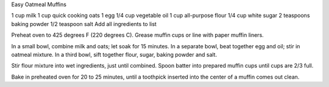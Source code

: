 Easy Oatmeal Muffins

1 cup milk
1 cup quick cooking oats
1 egg
1/4 cup vegetable oil
1 cup all-purpose flour
1/4 cup white sugar
2 teaspoons baking powder
1/2 teaspoon salt
Add all ingredients to list

Preheat oven to 425 degrees F (220 degrees C). Grease muffin cups or line
with paper muffin liners.

In a small bowl, combine milk and oats; let soak for 15 minutes.
In a separate bowl, beat together egg and oil; stir in oatmeal mixture. 
In a third bowl, sift together flour, sugar, baking powder and salt. 

Stir flour mixture into wet ingredients, just until combined. Spoon batter into
prepared muffin cups until cups are 2/3 full.

Bake in preheated oven for 20 to 25 minutes, until a toothpick inserted into
the center of a muffin comes out clean.
